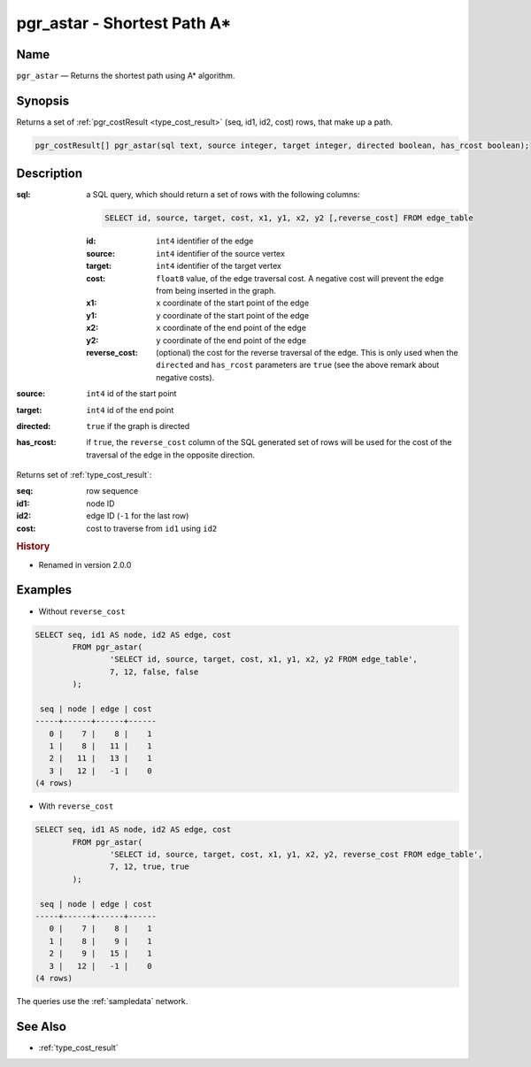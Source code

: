 .. 
   ****************************************************************************
    pgRouting Manual
    Copyright(c) pgRouting Contributors

    This documentation is licensed under a Creative Commons Attribution-Share  
    Alike 3.0 License: http://creativecommons.org/licenses/by-sa/3.0/
   ****************************************************************************

.. _pgr_astar:

pgr_astar - Shortest Path A*
===============================================================================

.. index:: 
	single: pgr_astar(text,integer,integer,boolean,boolean)
	module: astar

Name
-------------------------------------------------------------------------------

``pgr_astar`` — Returns the shortest path using A* algorithm.


Synopsis
-------------------------------------------------------------------------------

Returns a set of :ref:`pgr_costResult <type_cost_result>` (seq, id1, id2, cost) rows, that make up a path.

.. code-block:: sql

	pgr_costResult[] pgr_astar(sql text, source integer, target integer, directed boolean, has_rcost boolean);


Description
-------------------------------------------------------------------------------

:sql: a SQL query, which should return a set of rows with the following columns:

	.. code-block:: sql

		SELECT id, source, target, cost, x1, y1, x2, y2 [,reverse_cost] FROM edge_table


	:id: ``int4`` identifier of the edge
	:source: ``int4`` identifier of the source vertex
	:target: ``int4`` identifier of the target vertex
	:cost: ``float8`` value, of the edge traversal cost. A negative cost will prevent the edge from being inserted in the graph.
	:x1: ``x`` coordinate of the start point of the edge
	:y1: ``y`` coordinate of the start point of the edge
	:x2: ``x`` coordinate of the end point of the edge
	:y2: ``y`` coordinate of the end point of the edge
	:reverse_cost: (optional) the cost for the reverse traversal of the edge. This is only used when the ``directed`` and ``has_rcost`` parameters are ``true`` (see the above remark about negative costs).

:source: ``int4`` id of the start point
:target: ``int4`` id of the end point
:directed: ``true`` if the graph is directed
:has_rcost: if ``true``, the ``reverse_cost`` column of the SQL generated set of rows will be used for the cost of the traversal of the edge in the opposite direction.

Returns set of :ref:`type_cost_result`:

:seq:   row sequence
:id1:   node ID
:id2:   edge ID (``-1`` for the last row)
:cost:  cost to traverse from ``id1`` using ``id2``


.. rubric:: History

* Renamed in version 2.0.0


Examples
-------------------------------------------------------------------------------

* Without ``reverse_cost``

.. code-block:: sql

	SELECT seq, id1 AS node, id2 AS edge, cost 
		FROM pgr_astar(
			'SELECT id, source, target, cost, x1, y1, x2, y2 FROM edge_table',
			7, 12, false, false
		);

	 seq | node | edge | cost 
	-----+------+------+------
	   0 |    7 |    8 |    1
	   1 |    8 |   11 |    1
	   2 |   11 |   13 |    1
	   3 |   12 |   -1 |    0
	(4 rows)


* With ``reverse_cost``

.. code-block:: sql

	SELECT seq, id1 AS node, id2 AS edge, cost 
		FROM pgr_astar(
			'SELECT id, source, target, cost, x1, y1, x2, y2, reverse_cost FROM edge_table',
			7, 12, true, true
		);

	 seq | node | edge | cost 
	-----+------+------+------
	   0 |    7 |    8 |    1
	   1 |    8 |    9 |    1
	   2 |    9 |   15 |    1
	   3 |   12 |   -1 |    0
	(4 rows)

The queries use the :ref:`sampledata` network.


See Also
-------------------------------------------------------------------------------

* :ref:`type_cost_result`
